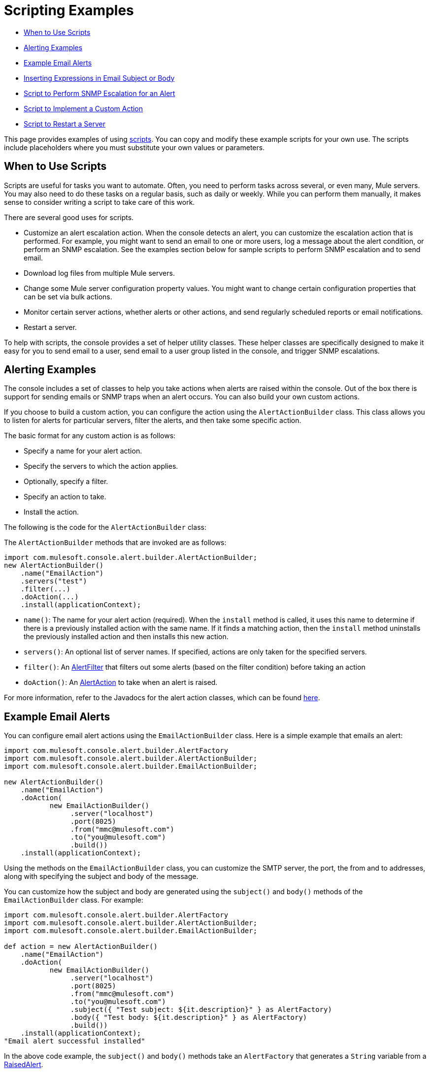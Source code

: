 = Scripting Examples

* <<When to Use Scripts>>
* <<Alerting Examples>>
* <<Example Email Alerts>>
* <<Inserting Expressions in Email Subject or Body>>
* <<Script to Perform SNMP Escalation for an Alert>>
* <<Script to Implement a Custom Action>>
* <<Script to Restart a Server>>

This page provides examples of using link:/docs/display/34X/Automating+Tasks+Using+Scripts[scripts]. You can copy and modify these example scripts for your own use. The scripts include placeholders where you must substitute your own values or parameters.

== When to Use Scripts

Scripts are useful for tasks you want to automate. Often, you need to perform tasks across several, or even many, Mule servers. You may also need to do these tasks on a regular basis, such as daily or weekly. While you can perform them manually, it makes sense to consider writing a script to take care of this work.

There are several good uses for scripts.

* Customize an alert escalation action. When the console detects an alert, you can customize the escalation action that is performed. For example, you might want to send an email to one or more users, log a message about the alert condition, or perform an SNMP escalation. See the examples section below for sample scripts to perform SNMP escalation and to send email.
* Download log files from multiple Mule servers.
* Change some Mule server configuration property values. You might want to change certain configuration properties that can be set via bulk actions.
* Monitor certain server actions, whether alerts or other actions, and send regularly scheduled reports or email notifications.
* Restart a server.

To help with scripts, the console provides a set of helper utility classes. These helper classes are specifically designed to make it easy for you to send email to a user, send email to a user group listed in the console, and trigger SNMP escalations.

== Alerting Examples

The console includes a set of classes to help you take actions when alerts are raised within the console. Out of the box there is support for sending emails or SNMP traps when an alert occurs. You can also build your own custom actions.

If you choose to build a custom action, you can configure the action using the `AlertActionBuilder` class. This class allows you to listen for alerts for particular servers, filter the alerts, and then take some specific action.

The basic format for any custom action is as follows:

* Specify a name for your alert action.
* Specify the servers to which the action applies.
* Optionally, specify a filter.
* Specify an action to take.
* Install the action.

The following is the code for the `AlertActionBuilder` class:

The `AlertActionBuilder` methods that are invoked are as follows:

[source, java, linenums]
----
import com.mulesoft.console.alert.builder.AlertActionBuilder;
new AlertActionBuilder()
    .name("EmailAction")
    .servers("test")
    .filter(...)
    .doAction(...)
    .install(applicationContext);
----

* `name()`: The name for your alert action (required). When the `install` method is called, it uses this name to determine if there is a previously installed action with the same name. If it finds a matching action, then the `install` method uninstalls the previously installed action and then installs this new action.
* `servers()`: An optional list of server names. If specified, actions are only taken for the specified servers.
* `filter()`: An http://www.mulesoft.com/mmc/javadocs/2.2.5/com/mulesoft/mmc/alert/builder/AlertFilter.html[AlertFilter] that filters out some alerts (based on the filter condition) before taking an action
* `doAction()`: An http://www.mulesoft.com/mmc/javadocs/2.2.5/com/mulesoft/mmc/alert/builder/AlertAction.html[AlertAction] to take when an alert is raised.

For more information, refer to the Javadocs for the alert action classes, which can be found http://www.mulesoft.com/mmc/javadocs/2.2.5/com/mulesoft/mmc/alert/builder/package-summary.html[here].

== Example Email Alerts

You can configure email alert actions using the `EmailActionBuilder` class. Here is a simple example that emails an alert:

[source, java, linenums]
----
import com.mulesoft.console.alert.builder.AlertFactory
import com.mulesoft.console.alert.builder.AlertActionBuilder;
import com.mulesoft.console.alert.builder.EmailActionBuilder;
 
new AlertActionBuilder()
    .name("EmailAction")
    .doAction(
           new EmailActionBuilder()
                .server("localhost")
                .port(8025)
                .from("mmc@mulesoft.com")
                .to("you@mulesoft.com")
                .build())
    .install(applicationContext);
----

Using the methods on the `EmailActionBuilder` class, you can customize the SMTP server, the port, the from and to addresses, along with specifying the subject and body of the message.

You can customize how the subject and body are generated using the `subject()` and `body()` methods of the `EmailActionBuilder` class. For example:

[source, java, linenums]
----
import com.mulesoft.console.alert.builder.AlertFactory 
import com.mulesoft.console.alert.builder.AlertActionBuilder;
import com.mulesoft.console.alert.builder.EmailActionBuilder;
 
def action = new AlertActionBuilder()
    .name("EmailAction")
    .doAction(
           new EmailActionBuilder()
                .server("localhost")
                .port(8025)
                .from("mmc@mulesoft.com")
                .to("you@mulesoft.com")
                .subject({ "Test subject: ${it.description}" } as AlertFactory)
                .body({ "Test body: ${it.description}" } as AlertFactory)
                .build())
    .install(applicationContext);
"Email alert successful installed"
----

In the above code example, the `subject()` and `body()` methods take an `AlertFactory` that generates a `String` variable from a http://www.mulesoft.com/mmc/javadocs/2.2.5/com/mulesoft/mmc/alert/RaisedAlert.html[RaisedAlert].

Here is a more complex example that specifies a user name and password, and also specifies that SSL be used with Gmail:

[source, java, linenums]
----
import com.mulesoft.console.alert.builder.AlertFactory
import com.mulesoft.console.alert.builder.AlertActionBuilder;
import com.mulesoft.console.alert.builder.EmailActionBuilder;
 
new AlertActionBuilder()
    .name("EmailAction")
    .servers("test")
    .doAction(
           new EmailActionBuilder()
                .useSSL()
                .server("smtp.gmail.com")
                .port(465)
                .from("xxx@gmail.com")
                .username("xxx@gmail.com")
                .password("xxx")
                .to("xxx@xxx.com")
                .subject({ "You have an alert! ${it.description}" } as AlertFactory)
                .body({ "${it.description}" } as AlertFactory)
                .build())
    .install(applicationContext);
"Email alert successful installed"
----

For more information, see the http://www.mulesoft.com/mmc/javadocs/2.2.5/com/mulesoft/mmc/alert/builder/EmailActionBuilder.html[EmailActionBuilder javadoc].

== Inserting Expressions in Email Subject or Body

You can insert an expression in an email subject or body by placing the expression itself within curly braces, proceeded by the dollar sign ($) symbol; that is:

[source]
----
${<expression>}
----

The above examples do this for both subject and body; for example:

[source]
----
{{.subject({ "You have an alert! ${it.description}" } }...
----

An expression enclosed as shown above is converted into a string.

== Script to Perform SNMP Escalation for an Alert

The `SnmpActionBuilder` class includes methods allowing you to create scripts that send an SNMP trap from a raised alert. You must specify three parameters: an SNMP OID (object identifier), a local address to bind to, and a target address to send to.

[source, java, linenums]
----
import com.mulesoft.console.alert.builder.AlertFactory
import com.mulesoft.console.alert.builder.AlertActionBuilder;
import com.mulesoft.console.alert.builder.SnmpActionBuilder;
new AlertActionBuilder()
            .name("SnmpAction")
            .servers("MyServer")
            .doAction(
                new SnmpActionBuilder()
                    .oid("1.3.6")
                    .localAddress("udp:127.0.0.1/40162")
                    .targetAddress("udp:127.0.0.1/40163")
                    .build())
            .install(applicationContext);
"SNMP trap alert successful installed"
----

By default the `SnmpActionBuilder` sends the value of `RaisedAlert.getDescription` as the value of your SNMP trap. You can customize this value, however, by using an `AlertFactory`. For instance, suppose you want to send the current memory usage as the value. You might set up the code as follows:

[source, java, linenums]
----
import com.mulesoft.console.alert.builder.AlertFactory
import com.mulesoft.console.alert.builder.AlertActionBuilder;
import com.mulesoft.console.alert.builder.SnmpActionBuilder;
new AlertActionBuilder()
            .name("SnmpAction")
            .servers("MyServer")
            .doAction(
                new SnmpActionBuilder()
                    .oid("1.3.6")
                    .localAddress("udp:127.0.0.1/40162")
                    .targetAddress("udp:127.0.0.1/40163")
                    .value({ it.getActualValue() } as AlertFactory)
                    .build())
            .install(applicationContext);
"SNMP trap alert successful installed"
----

The `getActualValue` method returns the current memory usage for raised memory alerts.

== Script to Implement a Custom Action

The following is a sample script that implements a custom action when an alert occurs. In this sample script, the custom action merely prints a message. However, you can easily substitute your own action. To use this script, write your own custom action and then paste the script into the administration shell.

[source, java, linenums]
----
import com.mulesoft.common.server.ServerHealthEvent
import org.mule.galaxy.event.annotation.Async
import org.mule.galaxy.event.annotation.BindToEvent
import org.mule.galaxy.event.annotation.OnEvent
 
@BindToEvent(com.mulesoft.common.server.ServerHealthEvent)
class AnnoTestListener {
 
    @Async @OnEvent
    public void onServerHealthEvent(ServerHealthEvent event) {
        println "===> server health alert"
    }
 
}
 
// main block
def em = applicationContext.getBean('eventManager')
assert em != null
 
// remove the previous listener, if any
eventManager.listeners.each {
    if (it.class.simpleName == AnnoTestListener.class.simpleName) {
        eventManager.removeListener(it)
        println "Removed previous listener"
    }
}
em.addListener(new AnnoTestListener())
----

== Script to Restart a Server

The following example script can be used to restart a server. In this example, the server to be restarted is called MyServer. To use this script, you would change MyServer to the name of your own server.

[source]
----
svrMgr = applicationContext.getBean("serverManager")
svr = svrMgr.getServerByName("MyServer", false)
foo = svrMgr.restartServerNow(svr.getId())
----

